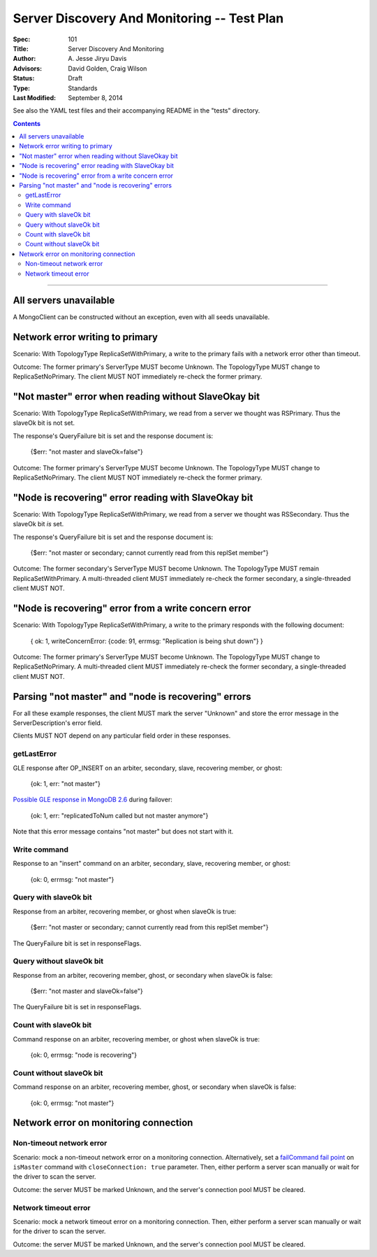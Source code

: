 ============================================
Server Discovery And Monitoring -- Test Plan
============================================

:Spec: 101
:Title: Server Discovery And Monitoring
:Author: A\. Jesse Jiryu Davis
:Advisors: David Golden, Craig Wilson
:Status: Draft
:Type: Standards
:Last Modified: September 8, 2014

See also the YAML test files and their accompanying README in the "tests"
directory.

.. contents::

--------

All servers unavailable
-----------------------

A MongoClient can be constructed without an exception,
even with all seeds unavailable.

Network error writing to primary
--------------------------------

Scenario: With TopologyType ReplicaSetWithPrimary, a write to the primary fails
with a network error other than timeout.

Outcome: The former primary's ServerType MUST become Unknown.
The TopologyType MUST change to ReplicaSetNoPrimary.
The client MUST NOT immediately re-check the former primary.

"Not master" error when reading without SlaveOkay bit
-----------------------------------------------------

Scenario: With TopologyType ReplicaSetWithPrimary, we read from a server we
thought was RSPrimary. Thus the slaveOk bit is not set.

The response's QueryFailure bit is set and the response document is:

    {$err: "not master and slaveOk=false"}

Outcome: The former primary's ServerType MUST become Unknown.
The TopologyType MUST change to ReplicaSetNoPrimary.
The client MUST NOT immediately re-check the former primary.

"Node is recovering" error reading with SlaveOkay bit
-----------------------------------------------------

Scenario: With TopologyType ReplicaSetWithPrimary, we read from a server we
thought was RSSecondary. Thus the slaveOk bit *is* set.

The response's QueryFailure bit is set and the response document is:

    {$err: "not master or secondary; cannot currently read from this replSet member"}

Outcome: The former secondary's ServerType MUST become Unknown.
The TopologyType MUST remain ReplicaSetWithPrimary.
A multi-threaded client MUST immediately re-check the former secondary,
a single-threaded client MUST NOT.

"Node is recovering" error from a write concern error
-----------------------------------------------------

Scenario: With TopologyType ReplicaSetWithPrimary, a write to the primary responds
with the following document:

    { ok: 1, writeConcernError: {code: 91, errmsg: "Replication is being shut down"} }

Outcome: The former primary's ServerType MUST become Unknown.
The TopologyType MUST change to ReplicaSetNoPrimary.
A multi-threaded client MUST immediately re-check the former secondary,
a single-threaded client MUST NOT.

Parsing "not master" and "node is recovering" errors
----------------------------------------------------

For all these example responses,
the client MUST mark the server "Unknown"
and store the error message in the ServerDescription's error field.

Clients MUST NOT depend on any particular field order in these responses.

getLastError
''''''''''''

GLE response after OP_INSERT on an arbiter, secondary, slave,
recovering member, or ghost:

    {ok: 1, err: "not master"}

`Possible GLE response in MongoDB 2.6`_ during failover:

    {ok: 1, err: "replicatedToNum called but not master anymore"}

Note that this error message contains "not master" but does not start with it.

.. _Possible GLE response in MongoDB 2.6: https://jira.mongodb.org/browse/SERVER-9617

Write command
'''''''''''''

Response to an "insert" command on an arbiter, secondary, slave,
recovering member, or ghost:

    {ok: 0, errmsg: "not master"}

Query with slaveOk bit
''''''''''''''''''''''

Response from an arbiter, recovering member, or ghost
when slaveOk is true:

    {$err: "not master or secondary; cannot currently read from this replSet member"}

The QueryFailure bit is set in responseFlags.

Query without slaveOk bit
'''''''''''''''''''''''''

Response from an arbiter, recovering member, ghost, or secondary
when slaveOk is false:

    {$err: "not master and slaveOk=false"}

The QueryFailure bit is set in responseFlags.

Count with slaveOk bit
''''''''''''''''''''''

Command response on an arbiter, recovering member, or ghost
when slaveOk is true:

    {ok: 0, errmsg: "node is recovering"}

Count without slaveOk bit
'''''''''''''''''''''''''

Command response on an arbiter, recovering member, ghost, or secondary
when slaveOk is false:

    {ok: 0, errmsg: "not master"}

Network error on monitoring connection
--------------------------------------

Non-timeout network error
'''''''''''''''''''''''''

Scenario: mock a non-timeout network error on a monitoring connection.
Alternatively, set a `failCommand fail point`_ on ``isMaster`` command
with ``closeConnection: true`` parameter. Then, either perform a server
scan manually or wait for the driver to scan the server.

Outcome: the server MUST be marked Unknown, and the server's connection
pool MUST be cleared.

Network timeout error
'''''''''''''''''''''

Scenario: mock a network timeout error on a monitoring connection.
Then, either perform a server scan manually or wait for the driver to scan
the server.

Outcome: the server MUST be marked Unknown, and the server's connection
pool MUST be cleared.

.. _failCommand fail point: https://github.com/mongodb/mongo/wiki/The-%22failCommand%22-fail-point
